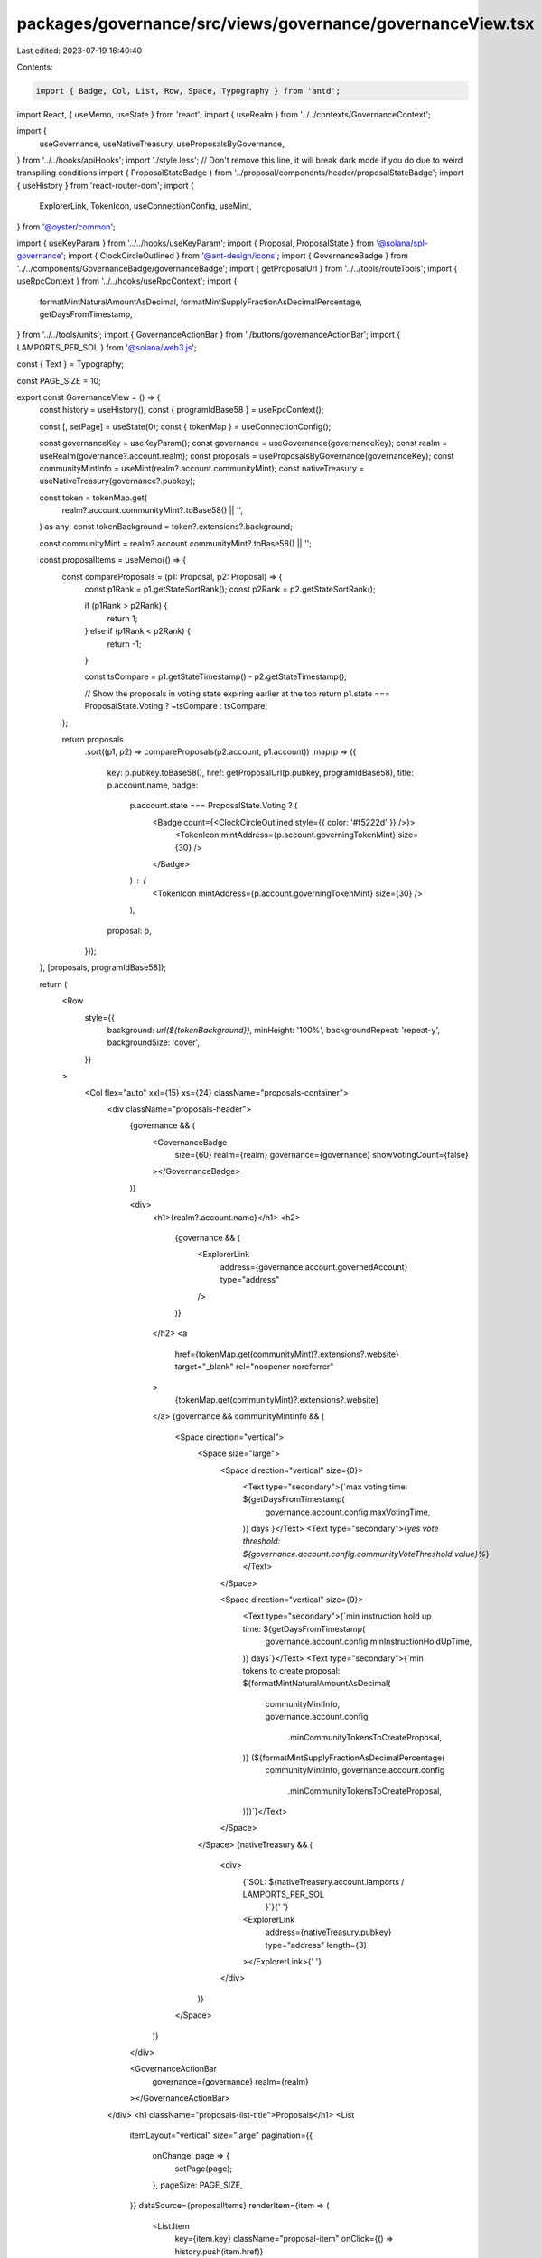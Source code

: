packages/governance/src/views/governance/governanceView.tsx
===========================================================

Last edited: 2023-07-19 16:40:40

Contents:

.. code-block:: tsx

    import { Badge, Col, List, Row, Space, Typography } from 'antd';
import React, { useMemo, useState } from 'react';
import { useRealm } from '../../contexts/GovernanceContext';

import {
  useGovernance,
  useNativeTreasury,
  useProposalsByGovernance,
} from '../../hooks/apiHooks';
import './style.less'; // Don't remove this line, it will break dark mode if you do due to weird transpiling conditions
import { ProposalStateBadge } from '../proposal/components/header/proposalStateBadge';
import { useHistory } from 'react-router-dom';
import {
  ExplorerLink,
  TokenIcon,
  useConnectionConfig,
  useMint,
} from '@oyster/common';

import { useKeyParam } from '../../hooks/useKeyParam';
import { Proposal, ProposalState } from '@solana/spl-governance';
import { ClockCircleOutlined } from '@ant-design/icons';
import { GovernanceBadge } from '../../components/GovernanceBadge/governanceBadge';
import { getProposalUrl } from '../../tools/routeTools';
import { useRpcContext } from '../../hooks/useRpcContext';
import {
  formatMintNaturalAmountAsDecimal,
  formatMintSupplyFractionAsDecimalPercentage,
  getDaysFromTimestamp,
} from '../../tools/units';
import { GovernanceActionBar } from './buttons/governanceActionBar';
import { LAMPORTS_PER_SOL } from '@solana/web3.js';

const { Text } = Typography;

const PAGE_SIZE = 10;

export const GovernanceView = () => {
  const history = useHistory();
  const { programIdBase58 } = useRpcContext();

  const [, setPage] = useState(0);
  const { tokenMap } = useConnectionConfig();

  const governanceKey = useKeyParam();
  const governance = useGovernance(governanceKey);
  const realm = useRealm(governance?.account.realm);
  const proposals = useProposalsByGovernance(governanceKey);
  const communityMintInfo = useMint(realm?.account.communityMint);
  const nativeTreasury = useNativeTreasury(governance?.pubkey);

  const token = tokenMap.get(
    realm?.account.communityMint?.toBase58() || '',
  ) as any;
  const tokenBackground = token?.extensions?.background;

  const communityMint = realm?.account.communityMint?.toBase58() || '';

  const proposalItems = useMemo(() => {
    const compareProposals = (p1: Proposal, p2: Proposal) => {
      const p1Rank = p1.getStateSortRank();
      const p2Rank = p2.getStateSortRank();

      if (p1Rank > p2Rank) {
        return 1;
      } else if (p1Rank < p2Rank) {
        return -1;
      }

      const tsCompare = p1.getStateTimestamp() - p2.getStateTimestamp();

      // Show the proposals in voting state expiring earlier at the top
      return p1.state === ProposalState.Voting ? ~tsCompare : tsCompare;
    };

    return proposals
      .sort((p1, p2) => compareProposals(p2.account, p1.account))
      .map(p => ({
        key: p.pubkey.toBase58(),
        href: getProposalUrl(p.pubkey, programIdBase58),
        title: p.account.name,
        badge:
          p.account.state === ProposalState.Voting ? (
            <Badge count={<ClockCircleOutlined style={{ color: '#f5222d' }} />}>
              <TokenIcon mintAddress={p.account.governingTokenMint} size={30} />
            </Badge>
          ) : (
            <TokenIcon mintAddress={p.account.governingTokenMint} size={30} />
          ),
        proposal: p,
      }));
  }, [proposals, programIdBase58]);

  return (
    <Row
      style={{
        background: `url(${tokenBackground})`,
        minHeight: '100%',
        backgroundRepeat: 'repeat-y',
        backgroundSize: 'cover',
      }}
    >
      <Col flex="auto" xxl={15} xs={24} className="proposals-container">
        <div className="proposals-header">
          {governance && (
            <GovernanceBadge
              size={60}
              realm={realm}
              governance={governance}
              showVotingCount={false}
            ></GovernanceBadge>
          )}

          <div>
            <h1>{realm?.account.name}</h1>
            <h2>
              {governance && (
                <ExplorerLink
                  address={governance.account.governedAccount}
                  type="address"
                />
              )}
            </h2>
            <a
              href={tokenMap.get(communityMint)?.extensions?.website}
              target="_blank"
              rel="noopener noreferrer"
            >
              {tokenMap.get(communityMint)?.extensions?.website}
            </a>
            {governance && communityMintInfo && (
              <Space direction="vertical">
                <Space size="large">
                  <Space direction="vertical" size={0}>
                    <Text type="secondary">{`max voting time: ${getDaysFromTimestamp(
                      governance.account.config.maxVotingTime,
                    )} days`}</Text>
                    <Text type="secondary">{`yes vote threshold: ${governance.account.config.communityVoteThreshold.value}%`}</Text>
                  </Space>

                  <Space direction="vertical" size={0}>
                    <Text type="secondary">{`min instruction hold up time: ${getDaysFromTimestamp(
                      governance.account.config.minInstructionHoldUpTime,
                    )} days`}</Text>
                    <Text type="secondary">{`min tokens to create proposal: ${formatMintNaturalAmountAsDecimal(
                      communityMintInfo,
                      governance.account.config
                        .minCommunityTokensToCreateProposal,
                    )} (${formatMintSupplyFractionAsDecimalPercentage(
                      communityMintInfo,
                      governance.account.config
                        .minCommunityTokensToCreateProposal,
                    )})`}</Text>
                  </Space>
                </Space>
                {nativeTreasury && (
                  <div>
                    {`SOL: ${nativeTreasury.account.lamports / LAMPORTS_PER_SOL
                      }`}{' '}
                    <ExplorerLink
                      address={nativeTreasury.pubkey}
                      type="address"
                      length={3}
                    ></ExplorerLink>{' '}
                  </div>
                )}
              </Space>
            )}
          </div>

          <GovernanceActionBar
            governance={governance}
            realm={realm}
          ></GovernanceActionBar>
        </div>
        <h1 className="proposals-list-title">Proposals</h1>
        <List
          itemLayout="vertical"
          size="large"
          pagination={{
            onChange: page => {
              setPage(page);
            },
            pageSize: PAGE_SIZE,
          }}
          dataSource={proposalItems}
          renderItem={item => (
            <List.Item
              key={item.key}
              className="proposal-item"
              onClick={() => history.push(item.href)}
            >
              <List.Item.Meta
                avatar={item.badge}
                title={item.title}
                description={
                  <ProposalStateBadge
                    proposal={item.proposal}
                    governance={governance}
                  />
                }
              />
            </List.Item>
          )}
        />
      </Col>
    </Row>
  );
};



